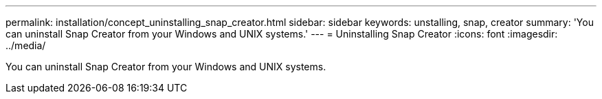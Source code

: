 ---
permalink: installation/concept_uninstalling_snap_creator.html
sidebar: sidebar
keywords: unstalling, snap, creator
summary: 'You can uninstall Snap Creator from your Windows and UNIX systems.'
---
= Uninstalling Snap Creator
:icons: font
:imagesdir: ../media/

[.lead]
You can uninstall Snap Creator from your Windows and UNIX systems.
